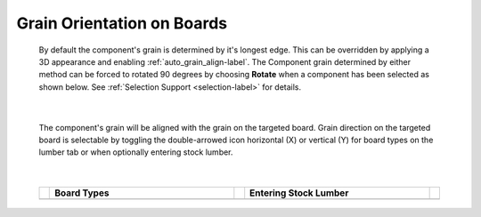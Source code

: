 .. _grain_orientation-label:

.. |horizon| image:: /_static/images/Horizontal.png
                    :height: 2.5ex
                    :class: no-scaled-link

.. |vert| image:: /_static/images/Vertical.png
                    :height: 2.5ex
                    :class: no-scaled-link

Grain Orientation on Boards
===========================


    By default the component's grain is determined by it's longest edge. This
    can be overridden by applying a 3D appearance and enabling
    :ref:`auto_grain_align-label`. The Component grain determined by either
    method can be forced to rotated 90 degrees by choosing **Rotate** when a
    component has been selected as shown below.  See
    :ref:`Selection Support <selection-label>` for details.

    .. image:: /_static/images/SelectionRotate.png
        :width: 75 %
        :align: center

|

    The component's grain will be aligned with the grain on the targeted
    board. Grain direction on the targeted board is selectable by toggling the
    double-arrowed icon horizontal (X) |horizon| or vertical (Y) |vert| for
    board types on the lumber tab or when optionally entering stock lumber.

|

    .. list-table::
        :widths: 2 47 2 47 2
        :header-rows: 1

        * -
          -  Board Types
          -
          -  Entering Stock Lumber
          -
        * -
          -  .. image:: /_static/images/LumberGrain.png
                :width: 100 %
          -
          -  .. image:: /_static/images/StockGrain.png
                :width: 100 %
          -


